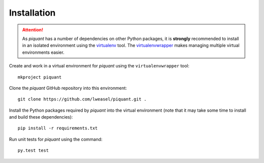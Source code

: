 Installation
============

.. attention:: As *piquant* has a number of dependencies on other Python packages, it is **strongly** recommended to install in an isolated environment using the `virtualenv <http://virtualenv.readthedocs.org/en/latest/index.html>`_ tool. The `virtualenvwrapper <http://virtualenvwrapper.readthedocs.org/en/latest/install.html>`_ makes managing multiple virtual environments easier.

Create and work in a virtual environment for *piquant* using the ``virtualenvwrapper`` tool::

    mkproject piquant

Clone the *piquant* GitHub repository into this environment::

    git clone https://github.com/lweasel/piquant.git .

Install the Python packages required by *piquant* into the virtual environment (note that it may take some time to install and build these dependencies)::

    pip install -r requirements.txt

Run unit tests for *piquant* using the command::

    py.test test
